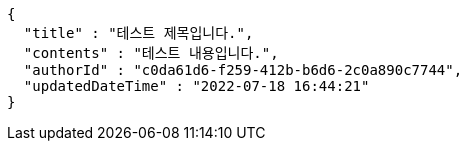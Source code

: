 [source,options="nowrap"]
----
{
  "title" : "테스트 제목입니다.",
  "contents" : "테스트 내용입니다.",
  "authorId" : "c0da61d6-f259-412b-b6d6-2c0a890c7744",
  "updatedDateTime" : "2022-07-18 16:44:21"
}
----